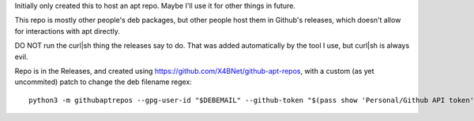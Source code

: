 Initially only created this to host an apt repo.
Maybe I'll use it for other things in future.

This repo is mostly other people's deb packages,
but other people host them in Github's releases,
which doesn't allow for interactions with apt directly.

DO NOT run the curl|sh thing the releases say to do.
That was added automatically by the tool I use, but curl|sh is always evil.

Repo is in the Releases, and created using https://github.com/X4BNet/github-apt-repos,
with a custom (as yet uncommited) patch to change the deb filename regex::

    python3 -m githubaptrepos --gpg-user-id "$DEBEMAIL" --github-token "$(pass show 'Personal/Github API token'|head -1)" --deb-dir ~/vcs/mijofa.github.io/archive --github-repo jellyfin/jellyfin-media-player  --github-apt-repo  mijofa/mijofa.github.io
